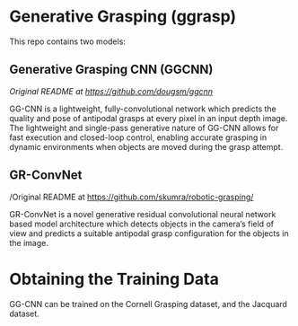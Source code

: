 * Generative Grasping (ggrasp)

This repo contains two models:

** Generative Grasping CNN (GGCNN)

/Original README at [[https://github.com/dougsm/ggcnn]]/

GG-CNN is a lightweight, fully-convolutional network which predicts the quality
and pose of antipodal grasps at every pixel in an input depth image. The
lightweight and single-pass generative nature of GG-CNN allows for fast
execution and closed-loop control, enabling accurate grasping in dynamic
environments when objects are moved during the grasp attempt.

** GR-ConvNet

/Original README at https://github.com/skumra/robotic-grasping/

GR-ConvNet is a novel generative residual convolutional neural network based
model architecture which detects objects in the camera’s field of view and
predicts a suitable antipodal grasp configuration for the objects in the image.

* Obtaining the Training Data

GG-CNN can be trained on the Cornell Grasping dataset, and the Jacquard dataset.
